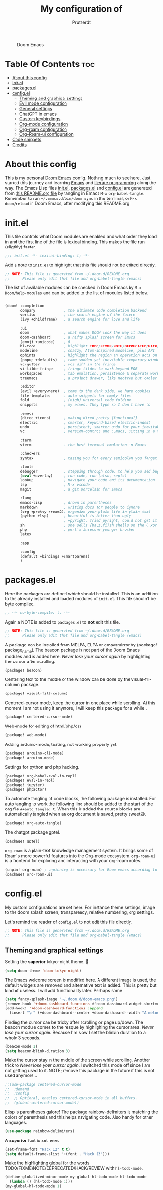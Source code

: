 #+TITLE: My configuration of
#+STARTUP: showeverything
#+STARTUP: inlineimages
#+auto_tangle: t
#+AUTHOR: Prutserdt

#+CAPTION: Doom Emacs
#+ATTR_HTML: :alt Doom Emacs :title Doom Emacs :align center
[[https://github.com/Prutserdt/dotfiles/raw/master/.doom.d/doom-emacs.png]]

* Table Of Contents :toc:
- [[#about-this-config][About this config]]
- [[#initel][init.el]]
- [[#packagesel][packages.el]]
- [[#configel][config.el]]
  - [[#theming-and-graphical-settings][Theming and graphical settings]]
  - [[#evil-mode-configuration][Evil mode configuration]]
  - [[#general-settings][General settings]]
  - [[#chatgpt-in-emacs][ChatGPT in emacs]]
  - [[#custom-keybindings][Custom keybindings]]
  - [[#org-mode-configuration][Org-mode configuration]]
  - [[#org-roam-configuration][Org-roam configuration]]
  - [[#org-roam-ui-configuration][Org-Roam-ui configuration]]
- [[#code-snippets][Code snippets]]
- [[#credits][Credits]]

* About this config
This is my personal [[https://github.com/hlissner/doom-emacs][Doom Emacs]] config. Nothing much to see here. Just started this journey and learning [[https://www.gnu.org/software/emacs/][Emacs]] and [[https://en.wikipedia.org/wiki/Literate_programming][literate programming]] along the way. The Emacs Lisp files [[https://github.com/Prutserdt/dotfiles/blob/master/.doom.d/init.el][init.el]], [[https://github.com/Prutserdt/dotfiles/blob/master/.doom.d/packages.el][packages.el]] and [[https://github.com/Prutserdt/dotfiles/blob/master/.doom.d/config.el][config.el]] are generated from [[https://github.com/Prutserdt/dotfiles/blob/master/.doom.d/README.org][this README.org file]] by tangling in Emacs ~M-x~ ~org-babel-tangle~. Remember to run =~/.emacs.d/bin/doom sync= in the terminal, or ~M-x~ ~doom/reload~ in Doom Emacs, after modifying this README.org!

* init.el
This file controls what Doom modules are enabled and what order they load in and the first line of the file is lexical binding. This makes the file run (sligthly) faster.
#+begin_src emacs-lisp :tangle init.el
;;; init.el -*- lexical-binding: t; -*-
#+end_src

Add a note to ~init.el~ to highlight that this file should not be edited directly.
#+begin_src emacs-lisp :tangle init.el
;; NOTE: This file is generated from ~/.doom.d/README.org
;;      Please only edit that file and org-babel-tangle (emacs)
#+end_src

The list of available modules can be checked in Doom Emacs by ~M-x~ ~Doom/help-modules~ and can be added to the list of modules listed below.
#+begin_src emacs-lisp :tangle init.el

(doom! :completion
       company             ; the ultimate code completion backend
       vertico             ; the search engine of the future
       (ivy +childframe)   ; a search engine for love and life

       :ui
       doom                ; what makes DOOM look the way it does
       doom-dashboard      ; a nifty splash screen for Emacs
       (emoji +unicode)    ; ð
       hl-todo             ; highlight TODO/FIXME/NOTE/DEPRECATED/HACK/REVIEW
       modeline            ; snazzy, Atom-inspired modeline, plus API
       ophints             ; highlight the region an operation acts on
       (popup +defaults)   ; tame sudden yet inevitable temporary windows
       vc-gutter           ; vcs diff in the fringe
       vi-tilde-fringe     ; fringe tildes to mark beyond EOB
       workspaces          ; tab emulation, persistence & separate workspaces
       treemacs            ; a project drawer, like neotree but cooler

       :editor
       (evil +everywhere)  ; come to the dark side, we have cookies
       file-templates      ; auto-snippets for empty files
       fold                ; (nigh) universal code folding
       snippets            ; my elves. They type so I don't have to

       :emacs
       (dired +icons)      ; making dired pretty [functional]
       electric            ; smarter, keyword-based electric-indent
       undo                ; persistent, smarter undo for your inevitable mistakes
       vc                  ; version-control and :Emacs, sitting in a tree

       :term
       vterm               ; the best terminal emulation in Emacs

       :checkers
       syntax              ; tasing you for every semicolon you forget

       :tools
       debugger            ; stepping through code, to help you add bugs
       (eval +overlay)     ; run code, run (also, repls)
       lookup              ; navigate your code and its documentation
       lsp                 ; M-x vscode
       magit               ; a git porcelain for Emacs

       :lang
       emacs-lisp          ; drown in parentheses
       markdown            ; writing docs for people to ignore
       (org +pretty +roam2); organize your plain life in plain text
       (python +lsp)       ; beautiful is better than ugly
                           ; +pyright. Tried pyright, could not get it to work on all of my machines
       sh                  ; she sells {ba,z,fi}sh shells on the C xor
       php                 ; perl's insecure younger brother
       latex

       :app

       :config
       (default +bindings +smartparens)
       )
#+end_src

* packages.el
Here the packages are defined which should be installed. This is an addition to the already installed and loaded modules of ~init.el~. This file shouln't be byte compiled.
#+begin_src emacs-lisp :tangle packages.el
;; -*- no-byte-compile: t; -*-
#+end_src

Again a NOTE is added to ~packages.el~ to *not* edit this file.
#+begin_src emacs-lisp :tangle packages.el
;; NOTE: This file is generated from ~/.doom.d/README.org
;;      Please only edit that file and org-babel-tangle (emacs)
#+end_src

A package can be installed from MELPA, ELPA or emacsmirror by (package! package_name). The beacon package is not part of the Doom Emacs modules and is added here. /Never lose your cursor again/ by highlighting the cursor after scrolling.
#+begin_src emacs-lisp :tangle packages.el
(package! beacon)
#+end_src

Centering text to the middle of the window can be done by the visual-fill-column package.
#+begin_src emacs-lisp :tangle packages.el
(package! visual-fill-column)
#+end_src

Centered-cursor mode, keep the cursor in one place while scrolling. At this moment I am not using it anymore, I will keep this package for a while .
#+begin_src emacs-lisp :tangle packages.el
(package! centered-cursor-mode)
#+end_src

Web-mode for editing of html/php/css
#+begin_src emacs-lisp :tangle packages.el
(package! web-mode)
#+end_src

Adding arduino-mode, testing, not working properly yet.
#+begin_src emacs-lisp :tangle packages.el
(package! arduino-cli-mode)
(package! arduino-mode)
#+end_src

Settings for python and php hacking.
#+begin_src emacs-lisp :tangle packages.el
(package! org-babel-eval-in-repl)
(package! eval-in-repl)
(package! jupyter)
(package! phpactor)
#+end_src

To automate tangling of code blocks, the following package is installed. For auto tangling to work the following line should be added to the start of the org file ~#+auto_tangle: t~. When this is added the source blocks are automatically tangled when an org document is saved, pretty sweet😃.
#+begin_src emacs-lisp :tangle packages.el
(package! org-auto-tangle)
#+end_src

The chatgpt package gptel.
#+begin_src emacs-lisp :tangle packages.el
(package! gptel)
#+end_src

~org-roam~ is a plain-text knowledge management system. It brings some of Roam's more powerful features into the Org-mode ecosystem. ~org-roam-ui~ is a frontend for exploring and interacting with your org-roam notes.
#+begin_src emacs-lisp :tangle packages.el
(unpin! org-roam) ; unpinning is necessary for Room emacs according to de developer of org-roam-ui
(package! org-roam-ui)
#+end_src

* config.el
My custom configurations are set here. For instance theme settings, image to the doom splash screen, transparency, relative numbering, org settings.

Let's remind the reader of ~config.el~ to not edit this file directly.
#+begin_src emacs-lisp :tangle config.el
;; NOTE: This file is generated from ~/.doom.d/README.org
;;      Please only edit that file and org-babel-tangle (emacs)
#+end_src

** Theming and graphical settings
Setting the *superior* tokyo-night theme. 🤩
#+begin_src emacs-lisp :tangle config.el
(setq doom-theme 'doom-tokyo-night)
#+end_src

The Emacs welcome screen is modified here. A different image is used, the default widgets are removed and alternative text is added. This is pretty but kind of useless. I will add functionality later. Perhaps some
#+begin_src emacs-lisp :tangle config.el
(setq fancy-splash-image "~/.doom.d/doom-emacs.png")
(remove-hook '+doom-dashboard-functions #'doom-dashboard-widget-shortmenu)
(add-hook! '+doom-dashboard-functions :append
  (insert "\n" (+doom-dashboard--center +doom-dashboard--width "A melodramatic vimmer spirals into despair before he succumbs to the dark side: this config.")))
#+end_src

Finding the cursor can be tricky after scrolling or page up/down. The beacon module comes to the resque by highlighing the cursor area. /Never lose your cursor again/. Because I'm slow I set the blinkin duration to a whole 3 seconds.
#+begin_src emacs-lisp :tangle config.el
(beacon-mode 1)
(setq beacon-blink-duration 3)
#+end_src

Make the cursor stay in the middle of the screen while scrolling. Another trick to /Never lose your cursor again/. I switched this mode off since I am not getting used to it. NOTE; remove this package in the future if this is not used anymore...
#+begin_src emacs-lisp :tangle config.el
;;(use-package centered-cursor-mode
;;  :demand
;;  :config
;;  ;; Optional, enables centered-cursor-mode in all buffers.
;;  (global-centered-cursor-mode))
#+end_src

Elisp is parentheses galore! The package rainbow-delimiters is matching the colors of parenthesis and this helps navigating code. Also handy for other languages.
#+begin_src emacs-lisp :tangle config.el
(use-package rainbow-delimiters)
#+end_src

A *superior* font is set here.
#+begin_src emacs-lisp :tangle config.el
(set-frame-font "Hack 12" t t)
(setq default-frame-alist '((font . "Hack 13")))
#+end_src

Make the highlighting global for the words TODO/FIXME/NOTE/DEPRECATED/HACK/REVIEW with ~hl-todo-mode~.
#+begin_src emacs-lisp :tangle config.el
(define-globalized-minor-mode my-global-hl-todo-mode hl-todo-mode
  (lambda () (hl-todo-mode 1)))
(my-global-hl-todo-mode 1)
#+end_src

For ultrawide monitors I prefer to set my working window in the middle of the screen. In my case I use qtile window manager with monadthreecolumn and emacs in the middle column. With visual-fill emacs can be set to be in the middle of the window. This works with the three column layout and is especially nice for maximized windows on an ultrawide. Now it's perfectly in the middle and distraction free.
#+begin_src emacs-lisp :tangle config.el
(setq-default fill-column 110)
(global-display-fill-column-indicator-mode)
(add-hook 'visual-line-mode-hook 'visual-fill-column-mode)
(setq-default visual-fill-column-center-text t)
#+end_src

Get a glimpse of the desktop background by setting a low transparency for Emacs.
NOTE: when this part is placed at the start of ~config.el~ then transparency does not work.
#+begin_src emacs-lisp :tangle config.el
(set-frame-parameter (selected-frame) 'alpha '(85 80))
(add-to-list 'default-frame-alist '(alpha 85 80))
#+end_src

For jumping in texts it is nice to know the line position where to jump to from the current line instead of calculating it every time (current line=12, line I want to jump to=20, so move 20-12=8 lines downs: ~8j~). By setting the line numbers to ~relative~ the line numbering is relative to the current line and jumping around in the file will become quick and easy. In Doom Emacs it can also be toggled by ~SPC~ ~t~ ~l~.
#+begin_src emacs-lisp :tangle config.el
(global-display-line-numbers-mode)
(setq display-line-numbers-type 'relative)
#+end_src

Remove the scroll bar. NOTE: does not work when it's at the start of config.el.
#+begin_src emacs-lisp :tangle config.el
(scroll-bar-mode -1)
#+end_src

** Evil mode configuration
The default setting of Evil mode in Doom Emacs is to use Y in normal mode to yank the whole line from the cursor position. This is obviously the *incorrect* way and is reverted here to copy the whole line, regardless of cursor position.
#+begin_src emacs-lisp :tangle config.el
(setq! evil-want-Y-yank-to-eol nil)
#+end_src

Another trick to make the cursor stand out more in Evil mode is to use the color tomato for the cursor in normal mode. It pops right out. A white bar is set for insert mode and a hollow orange cursor for visual mode. This helps to differentiate between normal/insert/visual mode.
#+begin_src emacs-lisp :tangle config.el
(setq evil-normal-state-cursor '(box "tomato")
      evil-insert-state-cursor '(bar "white")
      evil-visual-state-cursor '(hollow "orange"))
#+end_src

Flashing of yanked text is already set out of the box in Doom Emacs. I'm kinda slow and like the flashing to take longer. The default is 0.2 second and set it here to a whole second.
#+begin_src emacs-lisp :tangle config.el
(setq evil-goggles-duration 1.0)
#+end_src

** General settings
Arduino .ino files are a type of C++ code. Let's help Emacs remember this by setting it as a major mode.
#+begin_src emacs-lisp :tangle config.el
(add-to-list 'auto-mode-alist '("\\.ino\\'" . c-mode))
#+end_src

No more conformation message after closing emacs.
#+begin_src emacs-lisp :tangle config.el
(setq confirm-kill-emacs nil)
#+end_src

** ChatGPT in emacs
In this elisp code, `with-temp-buffer` creates a temporary buffer for reading the contents of the file. `insert-file-contents` reads the contents of the file into the buffer. `string-trim` removes any whitespace characters at the beginning and end of the buffer's contents, and the resulting string is set to the variable `gptel-api-key`.
A chatGPT key can be generated here: https://platform.openai.com/account/api-keys.
#+begin_src emacs-lisp :tangle config.el
(use-package! gptel
 :config
; (setq! gptel-api-key "write out api key here")) ; alternatively the api key can be added here
(with-temp-buffer
  (insert-file-contents "~/Stack/Code/OpenAI/api_key")
  (setq! gptel-api-key (string-trim (buffer-string)))))
#+end_src

** Custom keybindings
Emacs and Doom Emacs use a lot of keybindings. I try not to interfere with those and add a few of my own.

#+begin_src emacs-lisp :tangle config.el
(map! :leader
    (:prefix ("d" . "Prutserdt Bindings")
        (:prefix ("a" . "Aduino IDE")
            :desc "ESP32 PWRSTRK testing upload" "t" #'PowerStrike-testing-upload
            :desc "ESP32 PWRSTRK upload"         "p" #'PowerStrike-upload
            :desc "ESP32 serial"                 "s" #'serial-ttyUSB0-115200)
        (:prefix ("b" . "Buffer options")
            :desc "Open a buffer"                "o" #'buffer-menu)
    :desc "Open recent files"                    "o" #'counsel-recentf
    :desc "Reload Doom: doom/reload"             "r" #'doom/reload
    :desc "Tangling: org-babel-tangle"           "t" #'org-babel-tangle
    :desc "Plak keuze uit kill ring"             "p" #'consult-yank-from-kill-ring
    :desc "Write this buffer to file"            "z" #'write-file)
    (:prefix ("r" . "org-roam") ;; similar to Doom default, SPC n r. Slightly shorter as: SPC r
        :desc "Open random node"                 "a" #'org-roam-node-random
        :desc "Open new daily"                   "d" #'org-roam-dailies-capture-today
        (:prefix ("D" . "dailies")
            :desc "Find daily dir"               "-" #'org-roam-find-directory
            :desc "Goto previous note"           "b" #'org-roam-dailies-goto-previous-note
            :desc "Goto date"                    "d" #'org-roam-dailies-goto-date
            :desc "Capture date"                 "D" #'org-roam-dailies-capture-date
            :desc "Goto next note"               "f" #'org-roam-dailies-goto-next-note
            :desc "Goto tomorrow"                "m" #'org-roam-dailies-goto-tomorrow
            :desc "Capture tomorrow"             "M" #'org-roam-dailies-capture-tomorrow
            :desc "Goto today"                   "t" #'org-roam-dailies-goto-today
            :desc "Capture today"                "T" #'org-roam-dailies-capture-today
            :desc "Goto yesterday"               "y" #'org-roam-dailies-goto-yesterday
            :desc "Capture yesterday"            "Y" #'org-roam-dailies-capture-yesterday)
        :desc "Find node"                        "f" #'org-roam-node-find
        :desc "Find ref"                         "F" #'org-roam-ref-find
        :desc "Show graph"                       "g" #'org-roam-graph
        :desc "Insert node"                      "i" #'org-roam-node-insert
        :desc "Capture to node"                  "n" #'org-roam-capture
        :desc "Toggle roam buffer"               "r" #'org-roam-buffer-toggle
 ;;       :desc "Launch roam buffer"               "R" #'org-roam-buffer
        :desc "Launch roam buffer"               "R" #'org-roam-buffer-display-dedicated
        :desc "Sync database"                    "s" #'org-roam-db-sync
        :desc "UI in browser"                    "u" #'org-roam-ui-mode)
    (:prefix ("s")
        (:prefix ("c" . "ChatGPT options")
            :desc "ChatGPT"                      "c" #'gptel
            :desc "send"                         "s" #'gptel-send
            :desc "rewrite"                      "r" #'gptel-rewrite-menu
            :desc "menu"                         "m" #'gptel-menu)))
#+end_src

** Org-mode configuration
Setup to use sql in org code blocks.
#+begin_src emacs-lisp :tangle config.el
(org-babel-do-load-languages
 'org-babel-load-languages
 '((sql . t)))
#+end_src

More eye candy by superstar bullets in org mode instead of the default ~*~. This requires (org +pretty) in ~init.el~.
#+begin_src emacs-lisp :tangle config.el
(setq org-superstar-headline-bullets-list '("◉" "○" "✿" "✸" "⁖" ))
#+end_src

Setting the size of the headers in org mode, ordered by the level of course.
#+begin_src emacs-lisp :tangle config.el
(custom-set-faces
  '(org-level-1 ((t (:inherit outline-1 :height 1.5))))
  '(org-level-2 ((t (:inherit outline-2 :height 1.4))))
  '(org-level-3 ((t (:inherit outline-3 :height 1.3))))
  '(org-level-4 ((t (:inherit outline-4 :height 1.2))))
  '(org-level-5 ((t (:inherit outline-5 :height 1.1)))))
#+end_src

Hide the emphasis markup for: /italic/, *bold*, ~code~, _underscore_, =verbatim= and +strikethrough+.
#+begin_src emacs-lisp :tangle config.el
(setq org-hide-emphasis-markers t)
#+end_src

Automatically tangling by the org-auto-tangle package.
#+begin_src emacs-lisp :tangle config.el
(use-package org-auto-tangle
  :load-path "site-lisp/org-auto-tangle/"    ;; this line is necessary only if you cloned the repo in your site-lisp directory
  :defer t
  :hook (org-mode . org-auto-tangle-mode))
#+end_src

Assign some org files that will be used for org-agenda. At this moment I'm testing, not sure if I will keep using it.
#+begin_src emacs-lisp :tangle config.el
(setq org-agenda-files
      '("~/Stack/Command_line/RoamNotes"))
;;      '("~/Stack/Code/Emacs/Tasks.org"))
#+end_src

** Org-roam configuration
~org-roam~ is a plain text knowledge management system. Org-roam borrows principles from the Zettelkasten method, providing a solution for non-hierarchical note-taking. It should also work as a plug-and-play solution for anyone already using Org-mode for their personal wiki.
The directory is set where the atomic files will be stored.
#+begin_src emacs-lisp :tangle config.el
(use-package org-roam
  :ensure t
  :custom
 ;(org-roam-directory "~/Shared_directory/RoamNotes")    ; directory on Virtualbox Arch image
  (org-roam-directory "~/Stack/Command_line/RoamNotes")  ; directory on Arch linux
  (org-roam-dailies-directory "daily/")                  ; the subdir for dailies in roam-dir
  :config
  (org-roam-setup))
#+end_src

** Org-Roam-ui configuration
~org-roam-ui~ is a graphical front end for org-roam. It will open a browser for exploring and interacting with your org-roam notes.

#+begin_src emacs-lisp :tangle config.el
(use-package! websocket
    :after org-roam)

(use-package! org-roam-ui
    :after org-roam ;; or :after org
    :config
    (setq org-roam-ui-sync-theme t
          org-roam-ui-follow t
          org-roam-ui-update-on-save t
          org-roam-ui-open-on-start t))
#+end_src

A piece of custom lisp code to debug/upload my test Arduino code to a ESP32 processor and move windows around to make Emacs a comfy IDE. Remark: (interactive) is needed to be able to run with hotkeys.
#+begin_src emacs-lisp :tangle config.el
(defun PowerStrike-testing-upload ()
  (interactive)
  (async-shell-command "arduino --board esp32:esp32:esp32 --port /dev/ttyUSB0 --upload ~/Stack/Code/git/PowerStrike_code/testing/testing.ino"
  (doom/window-maximize-buffer)
  (split-window-horizontally)
  (switch-to-buffer "*Async Shell Command*")
  (windmove-right)))
#+end_src

Another piece of custom Elisp code. Again Emacs is used as a comfortable IDE, here the serial output of ttyUSBo at 115200 baudrate is spit into an emacs buffer.
#+begin_src emacs-lisp :tangle config.el
(defun serial-ttyUSB0-115200 ()
  (interactive)
  (split-window-horizontally)
  (serial-term "/dev/ttyUSB0" 115200)
;;(switch-to-buffer "/dev/ttyUSB0")
  (windmove-right))
#+end_src
TODO: I would like to run ~serial-ttyUSB0-115200~ directly after ~PowerStrike-testing-upload~ , but did not figure out how to do this. I tried to close the *Async Shell Command* window when it generates the output "Hard resettign via RTS pin." but this did not work.

* Code snippets
Code snippets can automate lots of stuff. Here below is an example. In org-mode <p tab will insert the following snippet:
#+begin_src snippet :tangle snippets/org-mode/PythonBlock
# -*- mode: snippet -*-
# name: PythonBlock
# key: <p
# --
#+begin_src python :tangle ${2:wismij}.py :results output
# NOTE, this file is generated from the org file:
# `(file-name-nondirectory (buffer-file-name))`
# Only modify the org file and not this Python file.

$0
#+end_sr${1:c}
#+end_src

Remark: Github cannot handle a code block inside a codeblock. The line ~#+begin_src python :tangle ${2:wismij}.py :results output~ under the line ~# --~ is actually in this README.org file but not showing on the Github page. Also the bottom line ~#+end_sr${1:c}~ is not showing on the github page. Check the [[https://raw.githubusercontent.com/Prutserdt/dotfiles/master/.doom.d/README.org][raw README.org]] file for that.

* Credits
My configuration of Doom Emacs is partially based on these ones.
- :book:   https://gitlab.com/zzamboni/dot-doom
- :book:   https://gitlab.com/dwt1/dotfiles/-/tree/master/.emacs.d.gnu
- :online: https://systemcrafters.net/
